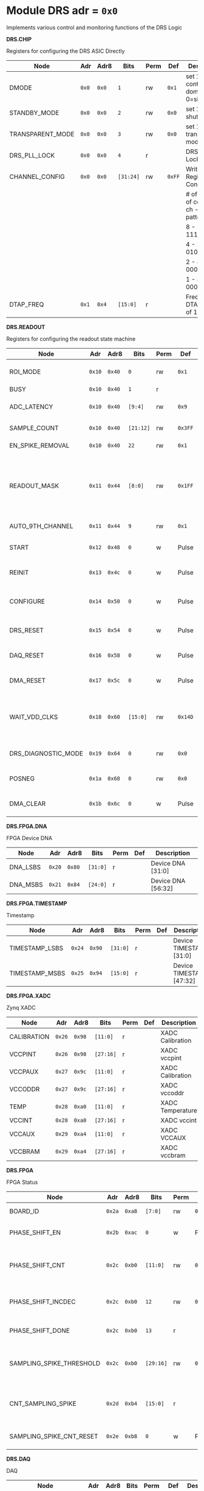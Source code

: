 #+OPTIONS: toc:5
#+OPTIONS: ^:nil

# START: ADDRESS_TABLE_VERSION :: DO NOT EDIT
# END: ADDRESS_TABLE_VERSION :: DO NOT EDIT

# START: ADDRESS_TABLE :: DO NOT EDIT

* Module DRS 	 adr = ~0x0~

Implements various control and monitoring functions of the DRS Logic

*DRS.CHIP*

Registers for configuring the DRS ASIC Directly

|------------------+-------+-------+-----------+------+--------+--------------------------------------------|
| Node             | Adr   | Adr8  | Bits      | Perm | Def    | Description                                |
|------------------+-------+-------+-----------+------+--------+--------------------------------------------|
| DMODE            | ~0x0~ | ~0x0~ | ~1~       | rw   | ~0x1~  | set 1 = continuous domino, 0=single shot   |
|------------------+-------+-------+-----------+------+--------+--------------------------------------------|
| STANDBY_MODE     | ~0x0~ | ~0x0~ | ~2~       | rw   | ~0x0~  | set 1 = shutdown drs                       |
|------------------+-------+-------+-----------+------+--------+--------------------------------------------|
| TRANSPARENT_MODE | ~0x0~ | ~0x0~ | ~3~       | rw   | ~0x0~  | set 1 = transparent mode                   |
|------------------+-------+-------+-----------+------+--------+--------------------------------------------|
| DRS_PLL_LOCK     | ~0x0~ | ~0x0~ | ~4~       | r    |        | DRS PLL Locked                             |
|------------------+-------+-------+-----------+------+--------+--------------------------------------------|
| CHANNEL_CONFIG   | ~0x0~ | ~0x0~ | ~[31:24]~ | rw   | ~0xFF~ | Write Shift Register Configuration         |
|                  |       |       |           |      |        | # of chn - # of cells per ch - bit pattern |
|                  |       |       |           |      |        | 8        - 1024              - 11111111b   |
|                  |       |       |           |      |        | 4        - 2048              - 01010101b   |
|                  |       |       |           |      |        | 2        - 4096              - 00010001b   |
|                  |       |       |           |      |        | 1        - 8192              - 00000001b   |
|------------------+-------+-------+-----------+------+--------+--------------------------------------------|
| DTAP_FREQ        | ~0x1~ | ~0x4~ | ~[15:0]~  | r    |        | Frequency of DTAP in units of 100Hz        |
|------------------+-------+-------+-----------+------+--------+--------------------------------------------|

*DRS.READOUT*

Registers for configuring the readout state machine

|---------------------+--------+--------+-----------+------+---------+------------------------------------------------------------------------------------------------------------------------------------------|
| Node                | Adr    | Adr8   | Bits      | Perm | Def     | Description                                                                                                                              |
|---------------------+--------+--------+-----------+------+---------+------------------------------------------------------------------------------------------------------------------------------------------|
| ROI_MODE            | ~0x10~ | ~0x40~ | ~0~       | rw   | ~0x1~   | Set to 1 to enable Region of Interest Readout                                                                                            |
|---------------------+--------+--------+-----------+------+---------+------------------------------------------------------------------------------------------------------------------------------------------|
| BUSY                | ~0x10~ | ~0x40~ | ~1~       | r    |         | DRS is busy                                                                                                                              |
|---------------------+--------+--------+-----------+------+---------+------------------------------------------------------------------------------------------------------------------------------------------|
| ADC_LATENCY         | ~0x10~ | ~0x40~ | ~[9:4]~   | rw   | ~0x9~   | Latency from first sr clock to when ADC data should be valid                                                                             |
|---------------------+--------+--------+-----------+------+---------+------------------------------------------------------------------------------------------------------------------------------------------|
| SAMPLE_COUNT        | ~0x10~ | ~0x40~ | ~[21:12]~ | rw   | ~0x3FF~ | Number of samples to read out (0 to 1023)                                                                                                |
|---------------------+--------+--------+-----------+------+---------+------------------------------------------------------------------------------------------------------------------------------------------|
| EN_SPIKE_REMOVAL    | ~0x10~ | ~0x40~ | ~22~      | rw   | ~0x1~   | set 1 to enable spike removal                                                                                                            |
|---------------------+--------+--------+-----------+------+---------+------------------------------------------------------------------------------------------------------------------------------------------|
| READOUT_MASK        | ~0x11~ | ~0x44~ | ~[8:0]~   | rw   | ~0x1FF~ | 8 bit mask, set a bit to 1 to enable readout of that channel. 9th is auto-read if any channel is enabled *and* AUTO_9TH_CHANNEL set to 1 |
|---------------------+--------+--------+-----------+------+---------+------------------------------------------------------------------------------------------------------------------------------------------|
| AUTO_9TH_CHANNEL    | ~0x11~ | ~0x44~ | ~9~       | rw   | ~0x1~   | Set to 1 to auto read the 9th channel                                                                                                    |
|---------------------+--------+--------+-----------+------+---------+------------------------------------------------------------------------------------------------------------------------------------------|
| START               | ~0x12~ | ~0x48~ | ~0~       | w    | Pulse   | Write 1 to take the state machine out of idle mode                                                                                       |
|---------------------+--------+--------+-----------+------+---------+------------------------------------------------------------------------------------------------------------------------------------------|
| REINIT              | ~0x13~ | ~0x4c~ | ~0~       | w    | Pulse   | Write 1 to reinitialize DRS state machine (restores to idle state)                                                                       |
|---------------------+--------+--------+-----------+------+---------+------------------------------------------------------------------------------------------------------------------------------------------|
| CONFIGURE           | ~0x14~ | ~0x50~ | ~0~       | w    | Pulse   | Write 1 to configure the DRS. Should be done before data taking                                                                          |
|---------------------+--------+--------+-----------+------+---------+------------------------------------------------------------------------------------------------------------------------------------------|
| DRS_RESET           | ~0x15~ | ~0x54~ | ~0~       | w    | Pulse   | Write 1 to completely reset the DRS state machine logic                                                                                  |
|---------------------+--------+--------+-----------+------+---------+------------------------------------------------------------------------------------------------------------------------------------------|
| DAQ_RESET           | ~0x16~ | ~0x58~ | ~0~       | w    | Pulse   | Write 1 to completely reset the DAQ state machine logic                                                                                  |
|---------------------+--------+--------+-----------+------+---------+------------------------------------------------------------------------------------------------------------------------------------------|
| DMA_RESET           | ~0x17~ | ~0x5c~ | ~0~       | w    | Pulse   | Write 1 to completely reset the DMA state machine logic                                                                                  |
|---------------------+--------+--------+-----------+------+---------+------------------------------------------------------------------------------------------------------------------------------------------|
| WAIT_VDD_CLKS       | ~0x18~ | ~0x60~ | ~[15:0]~  | rw   | ~0x14D~ | Number of ADC clocks to wait before reading out the drs, allowing vdd to stabilize; default=0x14d=10us                                   |
|---------------------+--------+--------+-----------+------+---------+------------------------------------------------------------------------------------------------------------------------------------------|
| DRS_DIAGNOSTIC_MODE | ~0x19~ | ~0x64~ | ~0~       | rw   | ~0x0~   | 1 will make the DRS read out the cell ID instead of ADC data                                                                             |
|---------------------+--------+--------+-----------+------+---------+------------------------------------------------------------------------------------------------------------------------------------------|
| POSNEG              | ~0x1a~ | ~0x68~ | ~0~       | rw   | ~0x0~   | 1 to sample on positive edge, 0 on negative                                                                                              |
|---------------------+--------+--------+-----------+------+---------+------------------------------------------------------------------------------------------------------------------------------------------|
| DMA_CLEAR           | ~0x1b~ | ~0x6c~ | ~0~       | w    | Pulse   | Write 1 to clear the DMA memory (write zeroes)                                                                                           |
|---------------------+--------+--------+-----------+------+---------+------------------------------------------------------------------------------------------------------------------------------------------|

*DRS.FPGA.DNA*

FPGA Device DNA

|----------+--------+--------+----------+------+-----+--------------------|
| Node     | Adr    | Adr8   | Bits     | Perm | Def | Description        |
|----------+--------+--------+----------+------+-----+--------------------|
| DNA_LSBS | ~0x20~ | ~0x80~ | ~[31:0]~ | r    |     | Device DNA [31:0]  |
|----------+--------+--------+----------+------+-----+--------------------|
| DNA_MSBS | ~0x21~ | ~0x84~ | ~[24:0]~ | r    |     | Device DNA [56:32] |
|----------+--------+--------+----------+------+-----+--------------------|

*DRS.FPGA.TIMESTAMP*

Timestamp

|----------------+--------+--------+----------+------+-----+--------------------------|
| Node           | Adr    | Adr8   | Bits     | Perm | Def | Description              |
|----------------+--------+--------+----------+------+-----+--------------------------|
| TIMESTAMP_LSBS | ~0x24~ | ~0x90~ | ~[31:0]~ | r    |     | Device TIMESTAMP [31:0]  |
|----------------+--------+--------+----------+------+-----+--------------------------|
| TIMESTAMP_MSBS | ~0x25~ | ~0x94~ | ~[15:0]~ | r    |     | Device TIMESTAMP [47:32] |
|----------------+--------+--------+----------+------+-----+--------------------------|

*DRS.FPGA.XADC*

Zynq XADC

|-------------+--------+--------+-----------+------+-----+------------------|
| Node        | Adr    | Adr8   | Bits      | Perm | Def | Description      |
|-------------+--------+--------+-----------+------+-----+------------------|
| CALIBRATION | ~0x26~ | ~0x98~ | ~[11:0]~  | r    |     | XADC Calibration |
|-------------+--------+--------+-----------+------+-----+------------------|
| VCCPINT     | ~0x26~ | ~0x98~ | ~[27:16]~ | r    |     | XADC vccpint     |
|-------------+--------+--------+-----------+------+-----+------------------|
| VCCPAUX     | ~0x27~ | ~0x9c~ | ~[11:0]~  | r    |     | XADC Calibration |
|-------------+--------+--------+-----------+------+-----+------------------|
| VCCODDR     | ~0x27~ | ~0x9c~ | ~[27:16]~ | r    |     | XADC vccoddr     |
|-------------+--------+--------+-----------+------+-----+------------------|
| TEMP        | ~0x28~ | ~0xa0~ | ~[11:0]~  | r    |     | XADC Temperature |
|-------------+--------+--------+-----------+------+-----+------------------|
| VCCINT      | ~0x28~ | ~0xa0~ | ~[27:16]~ | r    |     | XADC vccint      |
|-------------+--------+--------+-----------+------+-----+------------------|
| VCCAUX      | ~0x29~ | ~0xa4~ | ~[11:0]~  | r    |     | XADC VCCAUX      |
|-------------+--------+--------+-----------+------+-----+------------------|
| VCCBRAM     | ~0x29~ | ~0xa4~ | ~[27:16]~ | r    |     | XADC vccbram     |
|-------------+--------+--------+-----------+------+-----+------------------|

*DRS.FPGA*

FPGA Status

|--------------------------+--------+--------+-----------+------+--------+-----------------------------------------------------|
| Node                     | Adr    | Adr8   | Bits      | Perm | Def    | Description                                         |
|--------------------------+--------+--------+-----------+------+--------+-----------------------------------------------------|
| BOARD_ID                 | ~0x2a~ | ~0xa8~ | ~[7:0]~   | rw   | ~0x0~  | Board ID Number                                     |
|--------------------------+--------+--------+-----------+------+--------+-----------------------------------------------------|
| PHASE_SHIFT_EN           | ~0x2b~ | ~0xac~ | ~0~       | w    | Pulse  | 1 to initiate a phase shift                         |
|--------------------------+--------+--------+-----------+------+--------+-----------------------------------------------------|
| PHASE_SHIFT_CNT          | ~0x2c~ | ~0xb0~ | ~[11:0]~  | rw   | ~0x0~  | Shift the phase by this number of 1/56th VCO clocks |
|--------------------------+--------+--------+-----------+------+--------+-----------------------------------------------------|
| PHASE_SHIFT_INCDEC       | ~0x2c~ | ~0xb0~ | ~12~      | rw   | ~0x1~  | 1 to increment, 0 to decrement                      |
|--------------------------+--------+--------+-----------+------+--------+-----------------------------------------------------|
| PHASE_SHIFT_DONE         | ~0x2c~ | ~0xb0~ | ~13~      | r    |        | 1 phase shifting done                               |
|--------------------------+--------+--------+-----------+------+--------+-----------------------------------------------------|
| SAMPLING_SPIKE_THRESHOLD | ~0x2c~ | ~0xb0~ | ~[29:16]~ | rw   | ~0x80~ | Number of ADC counts to detect a sampling spike     |
|--------------------------+--------+--------+-----------+------+--------+-----------------------------------------------------|
| CNT_SAMPLING_SPIKE       | ~0x2d~ | ~0xb4~ | ~[15:0]~  | r    |        | Counter of sampling spikes since last reset         |
|--------------------------+--------+--------+-----------+------+--------+-----------------------------------------------------|
| SAMPLING_SPIKE_CNT_RESET | ~0x2e~ | ~0xb8~ | ~0~       | w    | Pulse  | 1 to reset spike counter                            |
|--------------------------+--------+--------+-----------+------+--------+-----------------------------------------------------|

*DRS.DAQ*

DAQ

|---------------------+--------+--------+------+------+-------+--------------------------------------------------|
| Node                | Adr    | Adr8   | Bits | Perm | Def   | Description                                      |
|---------------------+--------+--------+------+------+-------+--------------------------------------------------|
| INJECT_DEBUG_PACKET | ~0x30~ | ~0xc0~ | ~0~  | w    | Pulse | Injects a fixed format debug packet into the DAQ |
|---------------------+--------+--------+------+------+-------+--------------------------------------------------|

*DRS.TRIGGER*

Trigger

|-----------------------+--------+---------+----------+------+-------+----------------------------------------------|
| Node                  | Adr    | Adr8    | Bits     | Perm | Def   | Description                                  |
|-----------------------+--------+---------+----------+------+-------+----------------------------------------------|
| FORCE_TRIGGER         | ~0x40~ | ~0x100~ | ~0~      | w    | Pulse | Generates a trigger                          |
|-----------------------+--------+---------+----------+------+-------+----------------------------------------------|
| EXT_TRIGGER_EN        | ~0x41~ | ~0x104~ | ~0~      | rw   | ~0x1~ | Set to 1 to enable the external trigger      |
|-----------------------+--------+---------+----------+------+-------+----------------------------------------------|
| EXT_TRIGGER_ACTIVE_HI | ~0x41~ | ~0x104~ | ~1~      | rw   | ~0x1~ | Set to 1 for active high external trigger    |
|-----------------------+--------+---------+----------+------+-------+----------------------------------------------|
| MT_TRIGGER_IS_LEVEL   | ~0x41~ | ~0x104~ | ~2~      | rw   | ~0x0~ | Set to 1 for mt level trigger on v2.4 boards |
|-----------------------+--------+---------+----------+------+-------+----------------------------------------------|
| TRIGGER_DELAY         | ~0x42~ | ~0x108~ | ~[11:0]~ | rw   | ~0x0~ | Trigger delay measured in LUT1 units         |
|-----------------------+--------+---------+----------+------+-------+----------------------------------------------|

*DRS.COUNTERS*

Counters

|----------------------------+--------+---------+-----------+------+-------+--------------------------------------------------------------------|
| Node                       | Adr    | Adr8    | Bits      | Perm | Def   | Description                                                        |
|----------------------------+--------+---------+-----------+------+-------+--------------------------------------------------------------------|
| CNT_SEM_CORRECTION         | ~0x50~ | ~0x140~ | ~[15:0]~  | r    |       | Number of Single Event Errors corrected by the scrubber            |
|----------------------------+--------+---------+-----------+------+-------+--------------------------------------------------------------------|
| CNT_SEM_UNCORRECTABLE      | ~0x51~ | ~0x144~ | ~[19:16]~ | r    |       | Number of Critical Single Event Errors (uncorrectable by scrubber) |
|----------------------------+--------+---------+-----------+------+-------+--------------------------------------------------------------------|
| CNT_READOUTS_COMPLETED     | ~0x52~ | ~0x148~ | ~[31:0]~  | r    |       | Number of readouts completed since reset                           |
|----------------------------+--------+---------+-----------+------+-------+--------------------------------------------------------------------|
| CNT_DMA_READOUTS_COMPLETED | ~0x53~ | ~0x14c~ | ~[31:0]~  | r    |       | Number of readouts completed since reset                           |
|----------------------------+--------+---------+-----------+------+-------+--------------------------------------------------------------------|
| CNT_LOST_EVENT             | ~0x54~ | ~0x150~ | ~[31:16]~ | r    |       | Number of trigger lost due to deadtime                             |
|----------------------------+--------+---------+-----------+------+-------+--------------------------------------------------------------------|
| CNT_EVENT                  | ~0x55~ | ~0x154~ | ~[31:0]~  | r    |       | Number of triggers received                                        |
|----------------------------+--------+---------+-----------+------+-------+--------------------------------------------------------------------|
| TRIGGER_RATE               | ~0x56~ | ~0x158~ | ~[31:0]~  | r    |       | Rate of triggers in Hz                                             |
|----------------------------+--------+---------+-----------+------+-------+--------------------------------------------------------------------|
| LOST_TRIGGER_RATE          | ~0x57~ | ~0x15c~ | ~[31:0]~  | r    |       | Rate of lost triggers in Hz                                        |
|----------------------------+--------+---------+-----------+------+-------+--------------------------------------------------------------------|
| CNT_RESET                  | ~0x58~ | ~0x160~ | ~0~       | w    | Pulse | Reset the counters                                                 |
|----------------------------+--------+---------+-----------+------+-------+--------------------------------------------------------------------|

*DRS*

Implements various control and monitoring functions of the DRS Logic

|---------------+--------+---------+----------+------+-------+-----------------------------------------------------------------|
| Node          | Adr    | Adr8    | Bits     | Perm | Def   | Description                                                     |
|---------------+--------+---------+----------+------+-------+-----------------------------------------------------------------|
| TRIG_GEN_RATE | ~0x59~ | ~0x164~ | ~[31:0]~ | rw   | ~0x0~ | Rate of generated triggers f_trig =(2^32-1) * clk_period * rate |
|---------------+--------+---------+----------+------+-------+-----------------------------------------------------------------|

*DRS.HOG*

HOG Parameters

|-------------+--------+---------+----------+------+-----+--------------------|
| Node        | Adr    | Adr8    | Bits     | Perm | Def | Description        |
|-------------+--------+---------+----------+------+-----+--------------------|
| GLOBAL_DATE | ~0x60~ | ~0x180~ | ~[31:0]~ | r    |     | HOG Global Date    |
|-------------+--------+---------+----------+------+-----+--------------------|
| GLOBAL_TIME | ~0x61~ | ~0x184~ | ~[31:0]~ | r    |     | HOG Global Time    |
|-------------+--------+---------+----------+------+-----+--------------------|
| GLOBAL_VER  | ~0x62~ | ~0x188~ | ~[31:0]~ | r    |     | HOG Global Version |
|-------------+--------+---------+----------+------+-----+--------------------|
| GLOBAL_SHA  | ~0x63~ | ~0x18c~ | ~[31:0]~ | r    |     | HOG Global SHA     |
|-------------+--------+---------+----------+------+-----+--------------------|
| TOP_SHA     | ~0x64~ | ~0x190~ | ~[31:0]~ | r    |     | HOG Top SHA        |
|-------------+--------+---------+----------+------+-----+--------------------|
| TOP_VER     | ~0x65~ | ~0x194~ | ~[31:0]~ | r    |     | HOG Top Version    |
|-------------+--------+---------+----------+------+-----+--------------------|
| HOG_SHA     | ~0x66~ | ~0x198~ | ~[31:0]~ | r    |     | HOG SHA            |
|-------------+--------+---------+----------+------+-----+--------------------|
| HOG_VER     | ~0x67~ | ~0x19c~ | ~[31:0]~ | r    |     | HOG Version        |
|-------------+--------+---------+----------+------+-----+--------------------|

*DRS.SPY*

Spy Buffer

|-------+--------+---------+----------+------+-------+------------------|
| Node  | Adr    | Adr8    | Bits     | Perm | Def   | Description      |
|-------+--------+---------+----------+------+-------+------------------|
| RESET | ~0x70~ | ~0x1c0~ | ~0~      | w    | Pulse | Spy Buffer Reset |
|-------+--------+---------+----------+------+-------+------------------|
| DATA  | ~0x71~ | ~0x1c4~ | ~[15:0]~ | r    |       | Spy Read Data    |
|-------+--------+---------+----------+------+-------+------------------|
| FULL  | ~0x72~ | ~0x1c8~ | ~0~      | r    |       | Spy Buffer Full  |
|-------+--------+---------+----------+------+-------+------------------|
| EMPTY | ~0x72~ | ~0x1c8~ | ~1~      | r    |       | Spy Buffer Empty |
|-------+--------+---------+----------+------+-------+------------------|

*DRS.DMA*

DMA and ram buffer occupancy

|-----------------+---------+---------+----------+------+-------+----------------------------------------------------|
| Node            | Adr     | Adr8    | Bits     | Perm | Def   | Description                                        |
|-----------------+---------+---------+----------+------+-------+----------------------------------------------------|
| RAM_A_OCC_RST   | ~0x100~ | ~0x400~ | ~0~      | w    | Pulse | Sets RAM buffer a counter to 0                     |
|-----------------+---------+---------+----------+------+-------+----------------------------------------------------|
| RAM_B_OCC_RST   | ~0x101~ | ~0x404~ | ~0~      | w    | Pulse | Sets RAM buffer b counter to 0                     |
|-----------------+---------+---------+----------+------+-------+----------------------------------------------------|
| RAM_A_OCCUPANCY | ~0x102~ | ~0x408~ | ~[31:0]~ | r    |       | RAM buffer a occupancy                             |
|-----------------+---------+---------+----------+------+-------+----------------------------------------------------|
| RAM_B_OCCUPANCY | ~0x103~ | ~0x40c~ | ~[31:0]~ | r    |       | RAM buffer b occupancy                             |
|-----------------+---------+---------+----------+------+-------+----------------------------------------------------|
| DMA_POINTER     | ~0x104~ | ~0x410~ | ~[31:0]~ | r    |       | DMA controller pointer                             |
|-----------------+---------+---------+----------+------+-------+----------------------------------------------------|
| TOGGLE_RAM      | ~0x105~ | ~0x414~ | ~0~      | w    | Pulse | Write 1 to switch the dma buffer to the other half |
|-----------------+---------+---------+----------+------+-------+----------------------------------------------------|

*DRS.GFP*

GFP Registers

|---------------------+---------+---------+----------+------+-------+-----------------------------------------|
| Node                | Adr     | Adr8    | Bits     | Perm | Def   | Description                             |
|---------------------+---------+---------+----------+------+-------+-----------------------------------------|
| EVENTID_SPI_EN      | ~0x200~ | ~0x800~ | ~0~      | rw   | ~0x0~ | 1 to enable GFP Event ID from SPI       |
|---------------------+---------+---------+----------+------+-------+-----------------------------------------|
| EVENTID_RX          | ~0x201~ | ~0x804~ | ~[31:0]~ | r    |       | Event ID from GFP SPI Interface         |
|---------------------+---------+---------+----------+------+-------+-----------------------------------------|
| EVENTID_TIMEOUT_CNT | ~0x202~ | ~0x808~ | ~[15:0]~ | r    |       | Timed out triggers waiting for event id |
|---------------------+---------+---------+----------+------+-------+-----------------------------------------|

# END: ADDRESS_TABLE :: DO NOT EDIT

# LocalWords: adr rw cnt
